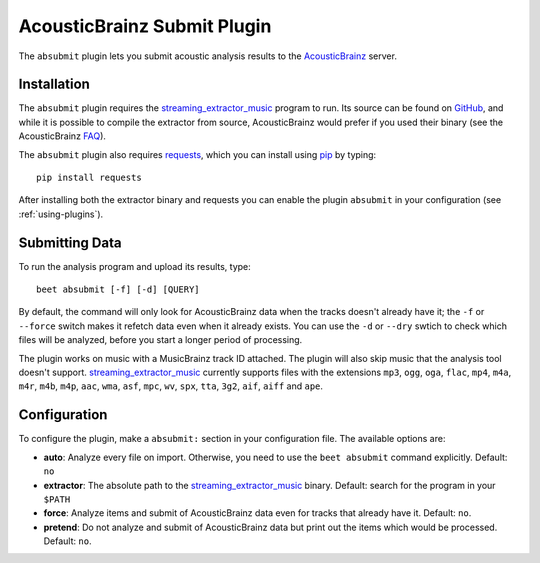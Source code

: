 AcousticBrainz Submit Plugin
============================

The ``absubmit`` plugin lets you submit acoustic analysis results to the
`AcousticBrainz`_ server.

Installation
------------

The ``absubmit`` plugin requires the `streaming_extractor_music`_ program
to run. Its source can be found on `GitHub`_, and while it is possible to
compile the extractor from source, AcousticBrainz would prefer if you used
their binary (see the AcousticBrainz `FAQ`_).

The ``absubmit`` plugin also requires `requests`_, which you can install
using `pip`_ by typing::

    pip install requests

After installing both the extractor binary and requests you can enable
the plugin ``absubmit`` in your configuration (see :ref:`using-plugins`).

Submitting Data
---------------

To run the analysis program and upload its results, type::

    beet absubmit [-f] [-d] [QUERY]

By default, the command will only look for AcousticBrainz data when the tracks
doesn't already have it; the ``-f`` or ``--force`` switch makes it refetch
data even when it already exists. You can use the ``-d`` or ``--dry`` swtich
to check which files will be analyzed, before you start a longer period
of processing.

The plugin works on music with a MusicBrainz track ID attached. The plugin
will also skip music that the analysis tool doesn't support.
`streaming_extractor_music`_ currently supports files with the extensions
``mp3``, ``ogg``, ``oga``, ``flac``, ``mp4``, ``m4a``, ``m4r``, ``m4b``,
``m4p``, ``aac``, ``wma``, ``asf``, ``mpc``, ``wv``, ``spx``, ``tta``,
``3g2``, ``aif``, ``aiff`` and ``ape``.

Configuration
-------------

To configure the plugin, make a ``absubmit:`` section in your configuration
file. The available options are:

- **auto**: Analyze every file on import. Otherwise, you need to use the
  ``beet absubmit`` command explicitly.
  Default: ``no``
- **extractor**: The absolute path to the `streaming_extractor_music`_ binary.
  Default: search for the program in your ``$PATH``
- **force**: Analyze items and submit of AcousticBrainz data even for tracks
  that already have it.
  Default: ``no``.
- **pretend**: Do not analyze and submit of AcousticBrainz data but print out
  the items which would be processed.
  Default: ``no``.

.. _streaming_extractor_music: https://acousticbrainz.org/download
.. _FAQ: https://acousticbrainz.org/faq
.. _pip: https://pip.pypa.io
.. _requests: https://requests.readthedocs.io/en/master/
.. _github: https://github.com/MTG/essentia
.. _AcousticBrainz: https://acousticbrainz.org
